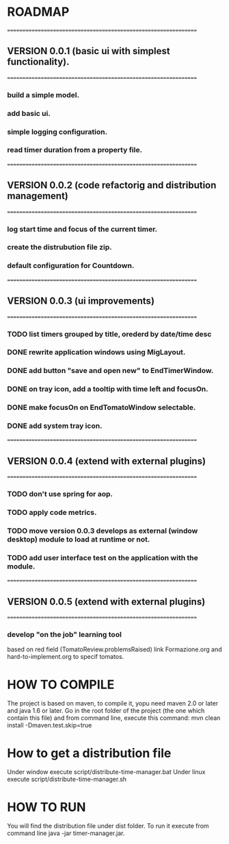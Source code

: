 * ROADMAP
  ================================================================
** VERSION 0.0.1 (basic ui with simplest functionality).
================================================================
*** build a simple model.
*** add basic ui.
*** simple logging configuration.
*** read timer duration from a property file.




================================================================
** VERSION 0.0.2 (code refactorig and distribution management)
================================================================
*** log start time and focus of the current timer.
*** create the distrubution file zip.
*** default configuration for Countdown.




================================================================
** VERSION 0.0.3 (ui improvements)
================================================================
*** TODO list timers grouped by title, orederd by date/time desc
*** DONE rewrite application windows using MigLayout.
*** DONE add button "save and open new" to EndTimerWindow. 
*** DONE on tray icon, add a tooltip with time left and focusOn.
*** DONE make focusOn on EndTomatoWindow selectable.
*** DONE add system tray icon.




================================================================
** VERSION 0.0.4 (extend with external plugins)
================================================================
*** TODO don't use spring for aop. 
*** TODO apply code metrics.
*** TODO move version 0.0.3 develops as external (window desktop) module to load at runtime or not.
*** TODO add user interface test on the application with the module. 




================================================================
** VERSION 0.0.5 (extend with external plugins)
================================================================
*** develop "on the job" learning tool
	based on red field (TomatoReview.problemsRaised)
	link Formazione.org and hard-to-implement.org to specif tomatos. 




	

* HOW TO COMPILE
The project is based on maven, to compile it, yopu need maven 2.0 or later and java 1.6 or later.
Go in the root folder of the project (the one which contain this file) and from command line, execute this command:
mvn clean install -Dmaven.test.skip=true



* How to get a distribution file
Under window execute script/distribute-time-manager.bat
Under linux  execute script/distribute-time-manager.sh



* HOW TO RUN
You will find the distribution file under dist folder.
To run it execute from command line java -jar timer-manager.jar.
